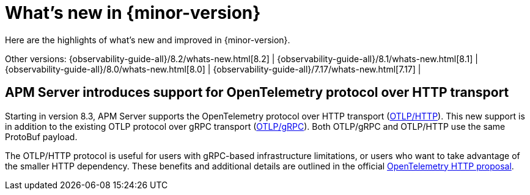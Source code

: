 [[whats-new]]
= What's new in {minor-version}

Here are the highlights of what's new and improved in {minor-version}.

Other versions:
{observability-guide-all}/8.2/whats-new.html[8.2] |
{observability-guide-all}/8.1/whats-new.html[8.1] |
{observability-guide-all}/8.0/whats-new.html[8.0] |
{observability-guide-all}/7.17/whats-new.html[7.17] |

// tag::whats-new[]

// What's new content goes in here. Don't uncomment or remove the tags surrounding this content :)

[discrete]
== APM Server introduces support for OpenTelemetry protocol over HTTP transport
Starting in version 8.3, APM Server supports the OpenTelemetry protocol over
HTTP transport (https://github.com/open-telemetry/opentelemetry-specification/blob/main/specification/protocol/otlp.md#otlphttp[OTLP/HTTP]).
This new support is in addition to the existing OTLP
protocol over gRPC transport (https://github.com/open-telemetry/opentelemetry-specification/blob/main/specification/protocol/otlp.md#otlpgrpc[OTLP/gRPC]).
Both OTLP/gRPC and OTLP/HTTP use the
same ProtoBuf payload.

The OTLP/HTTP protocol is useful for users with gRPC-based infrastructure
limitations, or users who want to take advantage of the smaller HTTP dependency.
These benefits and additional details are outlined in the official https://github.com/open-telemetry/oteps/blob/main/text/0099-otlp-http.md#motivation[OpenTelemetry
HTTP proposal].

// end::whats-new[]
